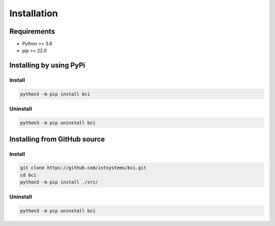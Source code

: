 ************
Installation
************

Requirements
============

- Python >= 3.8
- pip >= 22.0

Installing by using PyPi
========================

Install
-------
.. code-block:: bash

	python3 -m pip install bci

Uninstall
---------
.. code-block:: bash

	python3 -m pip uninstall bci

Installing from GitHub source
=============================

Install
-------
.. code-block:: bash

	git clone https://github.com/intsystems/bci.git
	cd bci
	python3 -m pip install ./src/

Uninstall
---------
.. code-block:: bash

  python3 -m pip uninstall bci